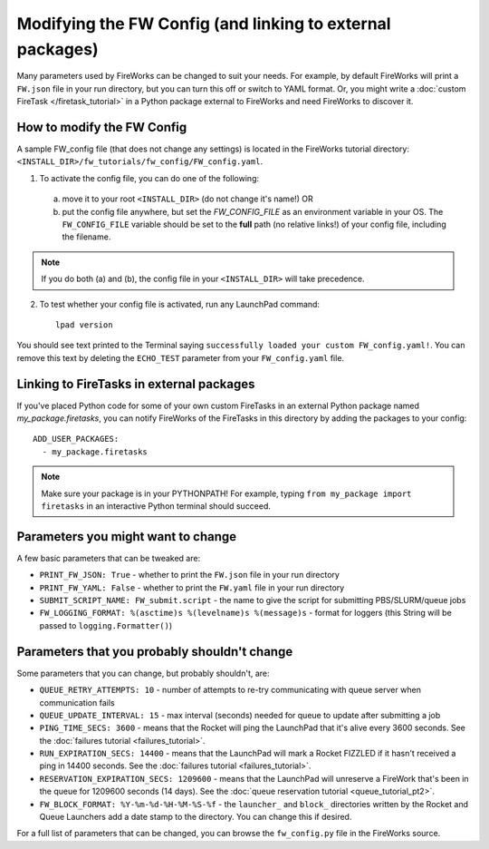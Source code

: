 ==========================================================
Modifying the FW Config (and linking to external packages)
==========================================================

Many parameters used by FireWorks can be changed to suit your needs. For example, by default FireWorks will print a ``FW.json`` file in your run directory, but you can turn this off or switch to YAML format. Or, you might write a :doc:`custom FireTask </firetask_tutorial>` in a Python package external to FireWorks and need FireWorks to discover it.

How to modify the FW Config
===========================

A sample FW_config file (that does not change any settings) is located in the FireWorks tutorial directory: ``<INSTALL_DIR>/fw_tutorials/fw_config/FW_config.yaml``.

1. To activate the config file, you can do one of the following:
  a. move it to your root ``<INSTALL_DIR>`` (do not change it's name!) OR
  b. put the config file anywhere, but set the `FW_CONFIG_FILE` as an environment variable in your OS. The ``FW_CONFIG_FILE`` variable should be set to the **full** path (no relative links!) of your config file, including the filename.

.. note:: If you do both (a) and (b), the config file in your ``<INSTALL_DIR>`` will take precedence.

2. To test whether your config file is activated, run any LaunchPad command::

    lpad version

You should see text printed to the Terminal saying ``successfully loaded your custom FW_config.yaml!``. You can remove this text by deleting the ``ECHO_TEST`` parameter from your ``FW_config.yaml`` file.

Linking to FireTasks in external packages
=========================================

If you've placed Python code for some of your own custom FireTasks in an external Python package named *my_package.firetasks*, you can notify FireWorks of the FireTasks in this directory by adding the packages to your config::

    ADD_USER_PACKAGES:
      - my_package.firetasks

.. note:: Make sure your package is in your PYTHONPATH! For example, typing ``from my_package import firetasks`` in an interactive Python terminal should succeed.

Parameters you might want to change
===================================

A few basic parameters that can be tweaked are:

* ``PRINT_FW_JSON: True`` - whether to print the ``FW.json`` file in your run directory
* ``PRINT_FW_YAML: False`` - whether to print the ``FW.yaml`` file in your run directory
* ``SUBMIT_SCRIPT_NAME: FW_submit.script`` - the name to give the script for submitting PBS/SLURM/queue jobs
* ``FW_LOGGING_FORMAT: %(asctime)s %(levelname)s %(message)s`` - format for loggers (this String will be passed to ``logging.Formatter()``)


Parameters that you probably shouldn't change
=============================================

Some parameters that you can change, but probably shouldn't, are:

* ``QUEUE_RETRY_ATTEMPTS: 10`` - number of attempts to re-try communicating with queue server when communication fails
* ``QUEUE_UPDATE_INTERVAL: 15`` - max interval (seconds) needed for queue to update after submitting a job
* ``PING_TIME_SECS: 3600`` - means that the Rocket will ping the LaunchPad that it's alive every 3600 seconds. See the :doc:`failures tutorial <failures_tutorial>`.
* ``RUN_EXPIRATION_SECS: 14400`` - means that the LaunchPad will mark a Rocket FIZZLED if it hasn't received a ping in 14400 seconds. See the :doc:`failures tutorial <failures_tutorial>`.
* ``RESERVATION_EXPIRATION_SECS: 1209600`` - means that the LaunchPad will unreserve a FireWork that's been in the queue for 1209600 seconds (14 days). See the :doc:`queue reservation tutorial <queue_tutorial_pt2>`.
* ``FW_BLOCK_FORMAT: %Y-%m-%d-%H-%M-%S-%f`` - the ``launcher_`` and ``block_`` directories written by the Rocket and Queue Launchers add a date stamp to the directory. You can change this if desired.

For a full list of parameters that can be changed, you can browse the ``fw_config.py`` file in the FireWorks source.
